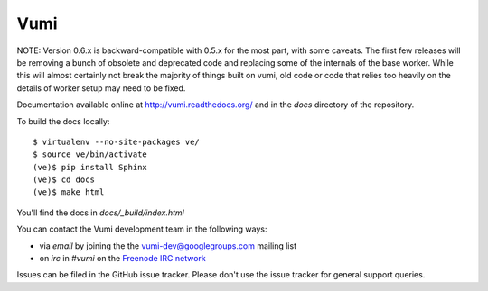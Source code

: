 Vumi
====

NOTE: Version 0.6.x is backward-compatible with 0.5.x for the most part, with
some caveats. The first few releases will be removing a bunch of obsolete and
deprecated code and replacing some of the internals of the base worker. While
this will almost certainly not break the majority of things built on vumi, old
code or code that relies too heavily on the details of worker setup may need to
be fixed.

Documentation available online at http://vumi.readthedocs.org/ and in the `docs` directory of the repository.

|vumi-ver| |vumi-ci| |vumi-cover| |python-ver| |vumi-docs| |vumi-downloads| |vumi-license|

.. |vumi-ver| image:: https://img.shields.io/pypi/v/vumi.svg
    :alt: Vumi version
    :scale: 100%
    :target: https://pypi.python.org/pypi/vumi

.. |vumi-ci| image:: https://travis-ci.org/praekelt/vumi.png?branch=develop
    :alt: Vumi Travis CI build status
    :scale: 100%
    :target: https://travis-ci.org/praekelt/vumi

.. |vumi-cover| image:: https://coveralls.io/repos/praekelt/vumi/badge.png?branch=develop
    :alt: Vumi coverage on Coveralls
    :scale: 100%
    :target: https://coveralls.io/r/praekelt/vumi

.. |python-ver| image:: https://img.shields.io/pypi/pyversions/vumi.svg
    :alt: Python version
    :scale: 100%
    :target: https://pypi.python.org/pypi/vumi

.. |vumi-docs| image:: https://readthedocs.org/projects/vumi/badge/?version=latest
    :alt: Vumi documentation
    :scale: 100%
    :target: http://vumi.readthedocs.org/

.. |vumi-downloads| image:: https://img.shields.io/pypi/dm/vumi.svg
    :alt: Vumi downloads from PyPI
    :scale: 100%
    :target: https://pypi.python.org/pypi/vumi

.. |vumi-license| image:: https://img.shields.io/pypi/l/vumi.svg
    :target: https://pypi.python.org/pypi/vumi
    :alt: Vumi license


To build the docs locally::

    $ virtualenv --no-site-packages ve/
    $ source ve/bin/activate
    (ve)$ pip install Sphinx
    (ve)$ cd docs
    (ve)$ make html

You'll find the docs in `docs/_build/index.html`

You can contact the Vumi development team in the following ways:

* via *email* by joining the the `vumi-dev@googlegroups.com`_ mailing list
* on *irc* in *#vumi* on the `Freenode IRC network`_

.. _vumi-dev@googlegroups.com: https://groups.google.com/forum/?fromgroups#!forum/vumi-dev
.. _Freenode IRC network: https://webchat.freenode.net/?channels=#vumi

Issues can be filed in the GitHub issue tracker. Please don't use the issue
tracker for general support queries.
